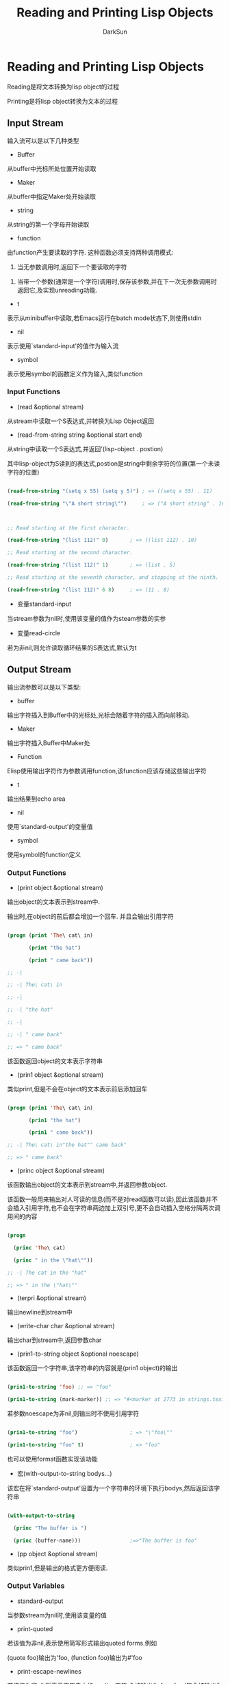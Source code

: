 #+TITLE: Reading and Printing Lisp Objects
#+AUTHOR: DarkSun

* 目录                                                    :TOC_4_gh:noexport:
- [[#reading-and-printing-lisp-objects][Reading and Printing Lisp Objects]]
  - [[#input-stream][Input Stream]]
    - [[#input-functions][Input Functions]]
  - [[#output-stream][Output Stream]]
    - [[#output-functions][Output Functions]]
    - [[#output-variables][Output Variables]]

* Reading and Printing Lisp Objects

  Reading是将文本转换为lisp object的过程



  Printing是将lisp object转换为文本的过程



** Input Stream



   输入流可以是以下几种类型



   * Buffer



   从buffer中光标所处位置开始读取



   * Maker



   从buffer中指定Maker处开始读取



   * string



   从string的第一个字母开始读取



   * function



   由function产生要读取的字符. 这种函数必须支持两种调用模式:



   1. 当无参数调用时,返回下一个要读取的字符



   2. 当带一个参数(通常是一个字符)调用时,保存该参数,并在下一次无参数调用时返回它,及实现unreading功能.



   * t



   表示从minibuffer中读取,若Emacs运行在batch mode状态下,则使用stdin



   * nil



   表示使用`standard-input'的值作为输入流



   * symbol



   表示使用symbol的函数定义作为输入,类似function



*** Input Functions



    * (read &optional stream)



    从stream中读取一个S表达式,并转换为Lisp Object返回



    * (read-from-string string &optional start end)



    从string中读取一个S表达式,并返回'(lisp-object . postion)



    其中lisp-object为S读到的表达式,postion是string中剩余字符的位置(第一个未读字符的位置)

    #+BEGIN_SRC emacs-lisp

      (read-from-string "(setq x 55) (setq y 5)") ; => ((setq x 55) . 11)

      (read-from-string "\"A short string\"")     ; => ("A short string" . 16)



      ;; Read starting at the first character.

      (read-from-string "(list 112)" 0)       ; => ((list 112) . 10)

      ;; Read starting at the second character.

      (read-from-string "(list 112)" 1)       ; => (list . 5)

      ;; Read starting at the seventh character, and stopping at the ninth.

      (read-from-string "(list 112)" 6 8)     ; => (11 . 8)

    #+END_SRC



    * 变量standard-input



    当stream参数为nil时,使用该变量的值作为steam参数的实参



    * 变量read-circle



    若为非nil,则允许读取循环结果的S表达式,默认为t



** Output Stream



   输出流参数可以是以下类型:



   * buffer



   输出字符插入到Buffer中的光标处,光标会随着字符的插入而向前移动.



   * Maker



   输出字符插入Buffer中Maker处



   * Function



   Elisp使用输出字符作为参数调用function,该function应该存储这些输出字符



   * t



   输出结果到echo area



   * nil



   使用`standard-output'的变量值



   * symbol



   使用symbol的function定义



*** Output Functions



    * (print object &optional stream)



    输出object的文本表示到stream中.



    输出时,在object的前后都会增加一个回车. 并且会输出引用字符

    #+BEGIN_SRC emacs-lisp

      (progn (print 'The\ cat\ in)

             (print "the hat")

             (print " came back"))

      ;; -|

      ;; -| The\ cat\ in

      ;; -|

      ;; -| "the hat"

      ;; -|

      ;; -| " came back"

      ;; => " came back"

    #+END_SRC



    该函数返回object的文本表示字符串



    * (prin1 object &optional stream)



    类似print,但是不会在object的文本表示前后添加回车

    #+BEGIN_SRC emacs-lisp

      (progn (prin1 'The\ cat\ in)

             (prin1 "the hat")

             (prin1 " came back"))

      ;; -| The\ cat\ in"the hat"" came back"

      ;; => " came back"

    #+END_SRC



    * (princ object &optional stream)



    该函数输出object的文本表示到stream中,并返回参数object.



    该函数一般用来输出对人可读的信息(而不是对read函数可以读),因此该函数并不会插入引用字符,也不会在字符串两边加上双引号,更不会自动插入空格分隔两次调用间的内容

    #+BEGIN_SRC emacs-lisp

      (progn

        (princ 'The\ cat)

        (princ " in the \"hat\""))

      ;; -| The cat in the "hat"

      ;; => " in the \"hat\""

    #+END_SRC



    * (terpri &optional stream)



    输出newline到stream中



    * (write-char char &optional stream)



    输出char到stream中,返回参数char



    * (prin1-to-string object &optional noescape)



    该函数返回一个字符串,该字符串的内容就是(prin1 object)的输出

    #+BEGIN_SRC emacs-lisp

      (prin1-to-string 'foo) ;; => "foo"

      (prin1-to-string (mark-marker)) ;; => "#<marker at 2773 in strings.texi>"

    #+END_SRC



    若参数noescape为非nil,则输出时不使用引用字符

    #+BEGIN_SRC emacs-lisp

      (prin1-to-string "foo")                 ; => "\"foo\""

      (prin1-to-string "foo" t)               ; => "foo"

    #+END_SRC



    也可以使用format函数实现该功能



    * 宏(with-output-to-string bodys...)



    该宏在将`standard-output'设置为一个字符串的环境下执行bodys,然后返回该字符串

    #+BEGIN_SRC emacs-lisp

      (with-output-to-string

        (princ "The buffer is ")

        (princ (buffer-name)))                ;=>"The buffer is foo"

    #+END_SRC



    * (pp object &optional stream)



    类似prin1,但是输出的格式更方便阅读.



*** Output Variables



    * standard-output



    当参数stream为nil时,使用该变量的值



    * print-quoted



    若该值为非nil,表示使用简写形式输出quoted forms.例如

    (quote foo)输出为'foo, (function foo)输出为#'foo



    * print-escape-newlines



    若该值为非nil,则表示字符串中的newline字符,会被输出为\n,formfeed符会被输出为\f



    该参数影响prin1和print函数的输出方式,但是不能影响prnc的输出

    #+BEGIN_SRC emacs-lisp

      (prin1 "a\nb")

      -| "a

      -| b"

      => "a

         b"



      (let ((print-escape-newlines t))

        (prin1 "a\nb"))

      -| "a\nb"

      => "a

         b"

    #+END_SRC



    * print-escape-nonascii



    若该变量值为非nil,则字符串中的unibyte格式非ascii字符输出为\XXX的格式.



    该参数影响prin1和print函数



    * print-escape-multibyte



    若该变量值为非nil,则字符串中的mutibyte格式非ascii字符输出为\XXX的格式.



    该参数影响prin1和print函数



    * print-length



    该变量指明了输出list,vector或bool-vector时,能输出最多多少个元素. 若超过这么多个元素,则使用引号缩写

    #+BEGIN_SRC emacs-lisp

      (setq print-length 2)                   ; => 2

      (print '(1 2 3 4 5))                    ; => (1 2 ...)

      -| (1 2 ...)

    #+END_SRC



    nil表示无限制



    * print-level



    该变量值指明了输出时()和[]能够嵌套的最大深度,超过这个深度会用省略号代替,nil表示无限制



    * 配置项eval-expression-print-length/eval-expression-print-level



    eval-expression中使用的print-length/print-level版本



    * print-circle



    若该值为非nil,则在输出时开启探测object是否有循环结构



    * print-gensym



    若该值为非nil,则输出时开启探测symbol是否是uninterned.



    这时,uninterned symbol输出时会带有前缀#:



    * print-continuous-numbering



    If non-`nil', that means number continuously across print calls.

    This affects the numbers printed for `#N=' labels and `#M#' references.

    Don't set this variable with `setq'; you should only bind it temporarily to `t' with `let'.

    When you do that, you should also bind `print-number-table' to `nil'



    * print-number-table



    This variable holds a vector used internally by printing to implement the `print-circle' feature.

    You should not use it except to bind it to `nil' when you bind `print-continuous-numbering'.



    * float-output-format



    该变量指明了输出float类型数字时的格式. 默认为nil,表示在不丢失精度的情况下,使用最短的格式输出.
